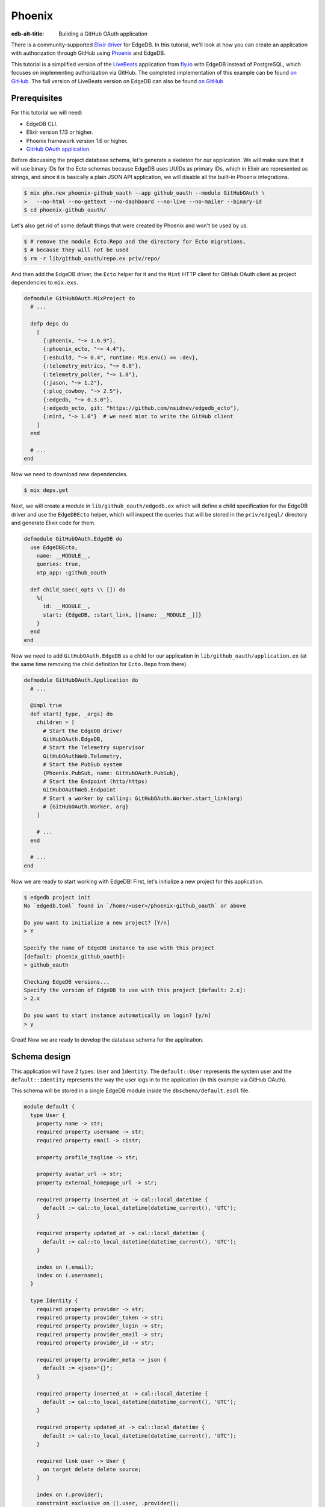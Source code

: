 .. _ref_guide_phoenix_github_oauth:

=======
Phoenix
=======

:edb-alt-title: Building a GitHub OAuth application

There is a community-supported `Elixir driver
<https://hex.pm/packages/edgedb>`_ for EdgeDB. In this tutorial, we'll look at
how you can create an application with authorization through GitHub using
`Phoenix <https://phoenixframework.org/>`_ and EdgeDB.

This tutorial is a simplified version of the `LiveBeats
<https://github.com/fly-apps/live_beats>`_ application from
`fly.io <https://fly.io>`_ with EdgeDB instead of PostgreSQL, which focuses on
implementing authorization via GitHub. The completed implementation of this
example can be found `on GitHub <repository_>`_. The full version
of LiveBeats version on EdgeDB can also be found `on GitHub
<https://github.com/nsidnev/edgedb-phoenix-example>`_

.. _repository:
    https://github.com/edgedb/edgedb-examples/tree/main/phoenix-github-oauth

.. _prerequisites:

Prerequisites
=============

For this tutorial we will need:

* EdgeDB CLI.
* Elixir version 1.13 or higher.
* Phoenix framework version 1.6 or higher.
* `GitHub OAuth application <gh-oauth-guide_>`_.

.. _gh-oauth-guide:
    https://docs.github.com/
    en/developers/apps/building-oauth-apps/creating-an-oauth-app

Before discussing the project database schema, let's generate a skeleton for
our application. We will make sure that it will use binary IDs for the Ecto
schemas because EdgeDB uses UUIDs as primary IDs, which in Elixir are
represented as strings, and since it is basically a plain JSON API application,
we will disable all the built-in Phoenix integrations.

.. code-block:: bash

  $ mix phx.new phoenix-github_oauth --app github_oauth --module GitHubOAuth \
  >   --no-html --no-gettext --no-dashboard --no-live --no-mailer --binary-id
  $ cd phoenix-github_oauth/

Let's also get rid of some default things that were created by Phoenix and
won't be used by us.

.. code-block:: bash

  $ # remove the module Ecto.Repo and the directory for Ecto migrations,
  $ # because they will not be used
  $ rm -r lib/github_oauth/repo.ex priv/repo/

And then add the EdgeDB driver, the ``Ecto`` helper for it and the ``Mint``
HTTP client for GitHub OAuth client as project dependencies to ``mix.exs``.

.. code-block:: elixir

  defmodule GitHubOAuth.MixProject do
    # ...

    defp deps do
      [
        {:phoenix, "~> 1.6.9"},
        {:phoenix_ecto, "~> 4.4"},
        {:esbuild, "~> 0.4", runtime: Mix.env() == :dev},
        {:telemetry_metrics, "~> 0.6"},
        {:telemetry_poller, "~> 1.0"},
        {:jason, "~> 1.2"},
        {:plug_cowboy, "~> 2.5"},
        {:edgedb, "~> 0.3.0"},
        {:edgedb_ecto, git: "https://github.com/nsidnev/edgedb_ecto"},
        {:mint, "~> 1.0"}  # we need mint to write the GitHub client
      ]
    end

    # ...
  end

Now we need to download new dependencies.

.. code-block:: bash

  $ mix deps.get

Next, we will create a module in ``lib/github_oauth/edgedb.ex`` which will
define a child specification for the EdgeDB driver and use the ``EdgeDBEcto``
helper, which will inspect the queries that will be stored in the
``priv/edgeql/`` directory and generate Elixir code for them.

.. code-block:: elixir

  defmodule GitHubOAuth.EdgeDB do
    use EdgeDBEcto,
      name: __MODULE__,
      queries: true,
      otp_app: :github_oauth

    def child_spec(_opts \\ []) do
      %{
        id: __MODULE__,
        start: {EdgeDB, :start_link, [[name: __MODULE__]]}
      }
    end
  end

Now we need to add ``GitHubOAuth.EdgeDB`` as a child for our application in
``lib/github_oauth/application.ex`` (at the same time removing the child
definition for ``Ecto.Repo`` from there).

.. code-block:: elixir

  defmodule GitHubOAuth.Application do
    # ...

    @impl true
    def start(_type, _args) do
      children = [
        # Start the EdgeDB driver
        GitHubOAuth.EdgeDB,
        # Start the Telemetry supervisor
        GitHubOAuthWeb.Telemetry,
        # Start the PubSub system
        {Phoenix.PubSub, name: GitHubOAuth.PubSub},
        # Start the Endpoint (http/https)
        GitHubOAuthWeb.Endpoint
        # Start a worker by calling: GitHubOAuth.Worker.start_link(arg)
        # {GitHubOAuth.Worker, arg}
      ]

      # ...
    end

    # ...
  end


Now we are ready to start working with EdgeDB! First, let's initialize a new
project for this application.

.. code-block:: bash

  $ edgedb project init
  No `edgedb.toml` found in `/home/<user>/phoenix-github_oauth` or above

  Do you want to initialize a new project? [Y/n]
  > Y

  Specify the name of EdgeDB instance to use with this project
  [default: phoenix_github_oauth]:
  > github_oauth

  Checking EdgeDB versions...
  Specify the version of EdgeDB to use with this project [default: 2.x]:
  > 2.x

  Do you want to start instance automatically on login? [y/n]
  > y

Great! Now we are ready to develop the database schema for the application.

Schema design
=============

This application will have 2 types: ``User`` and ``Identity``. The
``default::User`` represents the system user and the ``default::Identity``
represents the way the user logs in to the application (in this example via
GitHub OAuth).

This schema will be stored in a single EdgeDB module inside the
``dbschema/default.esdl`` file.

.. code-block:: sdl

  module default {
    type User {
      property name -> str;
      required property username -> str;
      required property email -> cistr;

      property profile_tagline -> str;

      property avatar_url -> str;
      property external_homepage_url -> str;

      required property inserted_at -> cal::local_datetime {
        default := cal::to_local_datetime(datetime_current(), 'UTC');
      }

      required property updated_at -> cal::local_datetime {
        default := cal::to_local_datetime(datetime_current(), 'UTC');
      }

      index on (.email);
      index on (.username);
    }

    type Identity {
      required property provider -> str;
      required property provider_token -> str;
      required property provider_login -> str;
      required property provider_email -> str;
      required property provider_id -> str;

      required property provider_meta -> json {
        default := <json>"{}";
      }

      required property inserted_at -> cal::local_datetime {
        default := cal::to_local_datetime(datetime_current(), 'UTC');
      }

      required property updated_at -> cal::local_datetime {
        default := cal::to_local_datetime(datetime_current(), 'UTC');
      }

      required link user -> User {
        on target delete delete source;
      }

      index on (.provider);
      constraint exclusive on ((.user, .provider));
    }
  }

After saving the file, we can create a migration for the schema and apply the
generated migration.

.. code-block:: bash

  $ edgedb migration create
  did you create object type 'default::User'? [y,n,l,c,b,s,q,?]
  > y

  did you create object type 'default::Identity'? [y,n,l,c,b,s,q,?]
  > y

  Created ./dbschema/migrations/00001.edgeql, id:
  m1yehm3jhj6jqwguelek54jzp4wqvvqgrcnvncxwb7676ult7nmcta

  $ edgedb migrate

Ecto schemas
============

In this tutorial we will define 2 ``Ecto.Schema`` modules, for
``default::User`` and ``default::Identity`` types, so that we can work with
EdgeDB in a more convenient way that is familiar to the world of Elixir.

Here is the definition for the user in the ``lib/accounts/user.ex`` file.

.. code-block:: elixir

  defmodule GitHubOAuth.Accounts.User do
    use Ecto.Schema
    use EdgeDBEcto.Mapper

    alias GitHubOAuth.Accounts.Identity

    @primary_key {:id, :binary_id, autogenerate: false}

    schema "default::User" do
      field :email, :string
      field :name, :string
      field :username, :string
      field :avatar_url, :string
      field :external_homepage_url, :string

      has_many :identities, Identity

      timestamps()
    end
  end

And here for identity in ``lib/accounts/identity.ex``.

.. code-block:: elixir

  defmodule GitHubOAuth.Accounts.Identity do
    use Ecto.Schema
    use EdgeDBEcto.Mapper

    alias GitHubOAuth.Accounts.User

    @primary_key {:id, :binary_id, autogenerate: false}

    schema "default::Identity" do
      field :provider, :string
      field :provider_token, :string
      field :provider_email, :string
      field :provider_login, :string
      field :provider_name, :string, virtual: true
      field :provider_id, :string
      field :provider_meta, :map

      belongs_to :user, User

      timestamps()
    end
  end

User authentication via GitHub
==================================

This part will be pretty big, as we'll talk about using ``Ecto.Changeset``
with the EdgeDB driver, as well as modules and queries related to user
registration via GitHub OAuth.

``Ecto`` provides ``Ecto.Changeset`` s, which are convenient to use when
working with ``Ecto.Schema`` to validate external parameters and we can use
them also using ``EdgeDBEcto``, though not quite as fully as we can with the
full-featured adapters for ``Ecto``.

First, we will update the ``GitHubOAuth.Accounts.Identity`` module so that it
checks all the necessary parameters when we are creating a user via a GitHub
registration.

.. code-block:: elixir

  defmodule GitHubOAuth.Accounts.Identity do
    # ...
    import Ecto.Changeset

    alias GitHubOAuth.Accounts.{Identity, User}

    @github "github"

    # ...

    def github_registration_changeset(info, primary_email, emails, token) do
      params = %{
        "provider_token" => token,
        "provider_id" => to_string(info["id"]),
        "provider_login" => info["login"],
        "provider_name" => info["name"] || info["login"],
        "provider_email" => primary_email
      }

      %Identity{}
      |> cast(params, [
        :provider_token,
        :provider_email,
        :provider_login,
        :provider_name,
        :provider_id
      ])
      |> put_change(:provider, @github)
      |> put_change(:provider_meta, %{"user" => info, "emails" => emails})
      |> validate_required([
        :provider_token,
        :provider_email,
        :provider_name,
        :provider_id
      ])
    end
  end

And now let's define a changeset for user registration, which will use an
already defined changeset from ``GitHubOAuth.Accounts.Identity``.

.. code-block:: elixir

  defmodule GitHubOAuth.Accounts.User do
    # ...

    import Ecto.Changeset

    alias GitHubOAuth.Accounts.{User, Identity}

    # ...

    def github_registration_changeset(info, primary_email, emails, token) do
      %{
        "login" => username,
        "avatar_url" => avatar_url,
        "html_url" => external_homepage_url
      } = info

      identity_changeset =
        Identity.github_registration_changeset(
          info,
          primary_email,
          emails,
          token
        )

      if identity_changeset.valid? do
        params = %{
          "username" => username,
          "email" => primary_email,
          "name" => get_change(identity_changeset, :provider_name),
          "avatar_url" => avatar_url,
          "external_homepage_url" => external_homepage_url
        }

        %User{}
        |> cast(params, [
          :email,
          :name,
          :username,
          :avatar_url,
          :external_homepage_url
        ])
        |> validate_required([:email, :name, :username])
        |> validate_username()
        |> validate_email()
        |> put_assoc(:identities, [identity_changeset])
      else
        %User{}
        |> change()
        |> Map.put(:valid?, false)
        |> put_assoc(:identities, [identity_changeset])
      end
    end

    defp validate_email(changeset) do
      changeset
      |> validate_required([:email])
      |> validate_format(
        :email,
        ~r/^[^\s]+@[^\s]+$/,
        message: "must have the @ sign and no spaces"
      )
      |> validate_length(:email, max: 160)
    end

    defp validate_username(changeset) do
      validate_format(changeset, :username, ~r/^[a-zA-Z0-9_-]{2,32}$/)
    end
  end

Now that we have the schemas and changesets defined, let's define a set of the
EdgeQL queries we need for the login process.

There are 5 queries that we will need:

1. Search for a user by user ID.

2. Search for a user by email and by identity provider.

3. Update the identity token if the user from the 1st query exists.

4. Registering a user along with his identity data, if the 1st request did not
   return the user.

5. Querying a user identity before updating its token.

Before writing the queries themselves, let's create a context module
``lib/github_oauth/accounts.ex`` that will use these queries, and the module
itself will be used by Phoenix controllers.

.. code-block:: elixir

  defmodule GitHubOAuth.Accounts do
    import Ecto.Changeset

    alias GitHubOAuth.Accounts.{User, Identity}

    def get_user(id) do
      GitHubOAuth.EdgeDB.Accounts.get_user_by_id(id: id)
    end

    def register_github_user(primary_email, info, emails, token) do
      if user = get_user_by_provider(:github, primary_email) do
        update_github_token(user, token)
      else
        info
        |> User.github_registration_changeset(primary_email, emails, token)
        |> EdgeDBEcto.insert(
          &GitHubOAuth.EdgeDB.Accounts.register_github_user/1,
          nested: true
        )
      end
    end

    def get_user_by_provider(provider, email) when provider in [:github] do
      GitHubOAuth.EdgeDB.Accounts.get_user_by_provider(
        provider: to_string(provider),
        email: String.downcase(email)
      )
    end

    defp update_github_token(%User{} = user, new_token) do
      identity =
        GitHubOAuth.EdgeDB.Accounts.get_identity_for_user(
          user_id: user.id,
          provider: "github"
        )

      {:ok, _} =
        identity
        |> change()
        |> put_change(:provider_token, new_token)
        |> EdgeDBEcto.update(
          &GitHubOAuth.EdgeDB.Accounts.update_identity_token/1
        )

      identity = %Identity{identity | provider_token: new_token}
      {:ok, %User{user | identities: [identity]}}
    end
  end

Note that updating a token with a single query is quite easy, but we will use
two separate queries, to show how to work with ``Ecto.Changeset`` in different
ways.

Now that all the preparations are complete, we can start writing EdgeQL
queries.

We start with the ``priv/edgeql/accounts/get_user_by_provider.edgeql`` file,
which defines a query to find an user with a specified email provider.

.. code-block:: edgeql

  # edgedb = :query_single!
  # mapper = GitHubOAuth.Accounts.User

  select User {
    id,
    name,
    username,
    email,
    avatar_url,
    external_homepage_url,
    inserted_at,
    updated_at,
  }
  filter
    .<user[is Identity].provider = <str>$provider
      and
    str_lower(.email) = str_lower(<str>$email)
  limit 1

It is worth noting the ``# edgedb = :query_single!`` and
``# mapper = GitHubOAuth.Accounts.User`` comments. Both are special comments
that will be used by ``EdgeDBEcto`` when generating query functions. The
``edgedb`` comment defines the driver function for requesting data.
Information on all supported features can be found in the driver
`documentation <https://hexdocs.pm/edgedb/EdgeDB.html#functions>`_.
The ``mapper`` comment is used to define the module that will be used to map
the result from EdgeDB to some other form. Our ``Ecto.Schema`` s support this
with ``use EdgeDBEcto.Mapper`` expression at the top of the module definition.

The queries for `getting the identity <get-identity-query_>`_ and
`getting the user by ID <get-user-by-id-query_>`_ are quite similar to the
above, so we will omit them here. You can find these queries in the
`example repository <repository_>`_.

.. _get-identity-query:
    https://github.com/edgedb/edgedb-examples/blob/main/
    phoenix-github-oauth/priv/edgeql/accounts/get_identity_for_user.edgeql

.. _get-user-by-id-query:
  https://github.com/edgedb/edgedb-examples/blob/main/
  phoenix-github-oauth/priv/edgeql/accounts/get_user_by_id.edgeql

Instead, let's look at how to update the user identity. This will be described
in the ``priv/edgeql/accounts/update_identity_token.edgeql`` file.

.. code-block:: edgeql

  # edgedb = :query_required_single

  with params := <json>$params
  update Identity
  filter .id = <uuid>params["id"]
  set {
    provider_token := (
      <str>json_get(params, "provider_token") ?? .provider_token
    ),
    updated_at := cal::to_local_datetime(datetime_current(), 'UTC'),
  }

As you can see, this query uses the named parameter ``$params`` instead of two
separate parameters such as ``$id`` and ``$provider_token``. This is because
to update our identity we use the changeset in the module
``GitHubOAuth.Accounts``, which automatically monitors changes to the schema
and will not give back the parameters, which will not affect the state of the
schema in update. So ``EdgeDBEcto`` automatically converts data from
changesets when it is an update or insert operation into a named ``$params``
parameter of type JSON. It also helps to work with nested changesets, as we
will see in the next query, which is defined in the
``priv/edgeql/accounts/register_github_user.edgeql`` file.

.. code-block:: edgeql

  # edgedb = :query_single!
  # mapper = GitHubOAuth.Accounts.User

  with
    params := <json>$params,
    identities_params := params["identities"],
    user := (
      insert User {
        email := <str>params["email"],
        name := <str>params["name"],
        username := <str>params["username"],
        avatar_url := <optional str>json_get(params, "avatar_url"),
        external_homepage_url := (
          <str>json_get(params, "external_homepage_url")
        ),
      }
    ),
    identites := (
      for identity_params in json_array_unpack(identities_params) union (
        insert Identity {
          provider := <str>identity_params["provider"],
          provider_token := <str>identity_params["provider_token"],
          provider_email := <str>identity_params["provider_email"],
          provider_login := <str>identity_params["provider_login"],
          provider_id := <str>identity_params["provider_id"],
          provider_meta := <json>identity_params["provider_meta"],
          user := user,
        }
      )
    )
  select user {
    id,
    name,
    username,
    email,
    avatar_url,
    external_homepage_url,
    inserted_at,
    updated_at,
    identities := identites,
  }

Awesome! We're almost done with our application!

As a final step in this tutorial, we will add 2 routes for the web
application. The first will redirect the user to the GitHub OAuth page if
they're not already logged in, and show their username otherwise. And the
second one is for logging into the application through GitHub.

Save the GitHub OAuth credentials from the `prerequisites <prerequisites_>`_
step as ``GITHUB_CLIENT_ID`` and ``GITHUB_CLIENT_SECRET`` environment
variables.

And then modify your ``config/dev.exs`` configuration file to use them.

.. code-block:: elixir

  # ...

  config :github_oauth, :github,
    client_id: System.fetch_env!("GITHUB_CLIENT_ID"),
    client_secret: System.fetch_env!("GITHUB_CLIENT_SECRET")

  # ...

First we create a file ``lib/github_oauth_web/controllers/user_controller.ex``
with a controller which will show the name of the logged in user or redirect
to the authentication page otherwise.

.. code-block:: elixir

  defmodule GitHubOAuthWeb.UserController do
    use GitHubOAuthWeb, :controller

    alias GitHubOAuth.Accounts

    plug :fetch_current_user

    def index(conn, _params) do
      if conn.assigns.current_user do
        json(conn, %{name: conn.assigns.current_user.name})
      else
        redirect(conn, external: GitHubOAuth.GitHub.authorize_url())
      end
    end

    defp fetch_current_user(conn, _opts) do
      user_id = get_session(conn, :user_id)
      user = user_id && Accounts.get_user(user_id)
      assign(conn, :current_user, user)
    end
  end

Note that the implementation of the ``GitHubOAuth.GitHub`` module is not given
here because it is relatively big and not a necessary part of this guide. If
you want to explore its internals, you can check out its implementation `on
GitHub <gh-client_>`_.

.. _gh-client:
    https://github.com/edgedb/edgedb-examples/blob/main/
    phoenix-github-oauth/lib/github_oauth/github.ex

Now add an authentication controller in
``lib/github_oauth_web/controllers/oauth_callback_controller.ex``.

.. code-block:: elixir

  defmodule GitHubOAuthWeb.OAuthCallbackController do
    use GitHubOAuthWeb, :controller

    alias GitHubOAuth.Accounts

    require Logger

    def new(
          conn,
          %{"provider" => "github", "code" => code, "state" => state}
        ) do
      client = github_client(conn)

      with {:ok, info} <-
            client.exchange_access_token(code: code, state: state),
          %{
            info: info,
            primary_email: primary,
            emails: emails,
            token: token
          } = info,
          {:ok, user} <-
            Accounts.register_github_user(primary, info, emails, token) do
        conn
        |> log_in_user(user)
        |> redirect(to: "/")
      else
        {:error, %Ecto.Changeset{} = changeset} ->
          Logger.debug("failed GitHub insert #{inspect(changeset.errors)}")

          error =
            "We were unable to fetch the necessary information from " <>
              "your GitHub account"

          json(conn, %{error: error})

        {:error, reason} ->
          Logger.debug("failed GitHub exchange #{inspect(reason)}")

          json(conn, %{
            error: "We were unable to contact GitHub. Please try again later"
          })
      end
    end

    def new(conn, %{"provider" => "github", "error" => "access_denied"}) do
      json(conn, %{error: "Access denied"})
    end

    defp github_client(conn) do
      conn.assigns[:github_client] || GitHubOAuth.GitHub
    end

    defp log_in_user(conn, user) do
      conn
      |> assign(:current_user, user)
      |> configure_session(renew: true)
      |> clear_session()
      |> put_session(:user_id, user.id)
    end
  end

Finally, we need to change ``lib/github_oauth_web/router.ex`` and add new
controllers there.

.. code-block:: elixir

  defmodule GitHubOAuthWeb.Router do
    # ...

    pipeline :api do
      # ...
      plug :fetch_session
    end

    scope "/", GitHubOAuthWeb do
      pipe_through :api

      get "/", UserController, :index
      get "/oauth/callbacks/:provider", OAuthCallbackController, :new
    end

    # ...
  end


Running web server
==================

That's it! Now we are ready to run our application and check if everything
works as expected.

.. code-block:: bash

  $ mix phx.server
  Generated github_oauth app
  [info] Running GitHubOAuthWeb.Endpoint with cowboy 2.9.0 at 127.0.0.1:4000
  (http)

  [info] Access GitHubOAuthWeb.Endpoint at http://localhost:4000

After going to http://localhost:4000, we will be greeted by the GitHub
authentication page. And after confirming the login we will be automatically
redirected back to our local server, which will save the received user in the
session and return the obtained user name in the JSON response.

We can also verify that everything is saved correctly by manually checking
the database data.

.. code-block:: edgeql-repl

  edgedb> select User {
  .......   name,
  .......   username,
  .......   avatar_url,
  .......   external_homepage_url,
  ....... };
  {
    default::User {
      name: 'Nik',
      username: 'nsidnev',
      avatar_url: 'https://avatars.githubusercontent.com/u/22559461?v=4',
      external_homepage_url: 'https://github.com/nsidnev'
    },
  }
  edgedb> select Identity {
  .......   provider,
  .......   provider_login
  ....... }
  ....... filter .user.username = 'nsidnev';
  {default::Identity {provider: 'github', provider_login: 'nsidnev'}}

